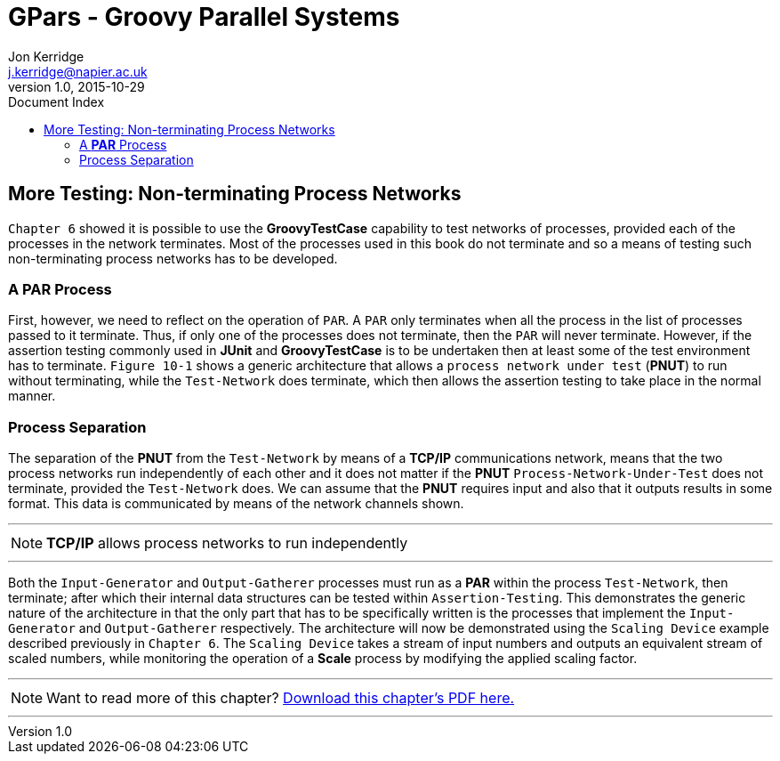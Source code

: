 = GPars - Groovy Parallel Systems
Jon Kerridge <j.kerridge@napier.ac.uk>
v1.0, 2015-10-29
:linkattrs:
:linkcss:
:toc: left
:toc-title: Document Index
:icons: font
:source-highlighter: coderay
:docslink: http://www.gpars.org/guide/[GPars Docs]
:description: GPars is a multi-paradigm concurrency framework offering several mutually cooperating high-level concurrency abstractions.

== More Testing: Non-terminating Process Networks

`Chapter 6` showed it is possible to use the *GroovyTestCase* capability to test networks of processes, provided each of the processes in the network terminates. 
Most of the processes used in this book do not terminate and so a means of testing such non-terminating process networks has to be developed.

=== A *PAR* Process

First, however, we need to reflect on the operation of `PAR`. A `PAR` only terminates when all the process in the list of processes passed to it terminate. 
Thus, if only one of the processes does not terminate, then the `PAR` will never terminate. However, if the assertion testing commonly used in *JUnit* and *GroovyTestCase* is to be undertaken then at least some of the test environment has to terminate. 
`Figure 10-1` shows a generic architecture that allows a `process network under test` (*PNUT*) to run without terminating, while the `Test-Network` does terminate, which then allows the assertion testing to take place in the normal manner.

=== Process Separation

The separation of the *PNUT* from the `Test-Network` by means of a *TCP/IP* communications network, means that the two process networks run independently of each other and it does not matter if the *PNUT* `Process-Network-Under-Test` does not terminate, provided the `Test-Network` does. 
We can assume that the *PNUT* requires input and also that it outputs results in some format. This data is communicated by means of the network channels shown. 

''''

NOTE: *TCP/IP* allows process networks to run independently

''''

Both the `Input-Generator` and `Output-Gatherer` processes must run as a *PAR* within the process `Test-Network`, then terminate; after which their internal data structures can be tested within `Assertion-Testing`. 
This demonstrates the generic nature of the architecture in that the only part that has to be specifically written is the processes that implement the `Input-Generator` and `Output-Gatherer` respectively. 
The architecture will now be demonstrated using the `Scaling Device` example described previously in `Chapter 6`. The `Scaling Device` takes a stream of input numbers and outputs an equivalent stream of scaled numbers, while monitoring the operation of a *Scale* process by modifying the applied scaling factor.


''''

NOTE: Want to read more of this chapter? link:pdf/C17.pdf[Download this chapter's PDF here.]

''''
